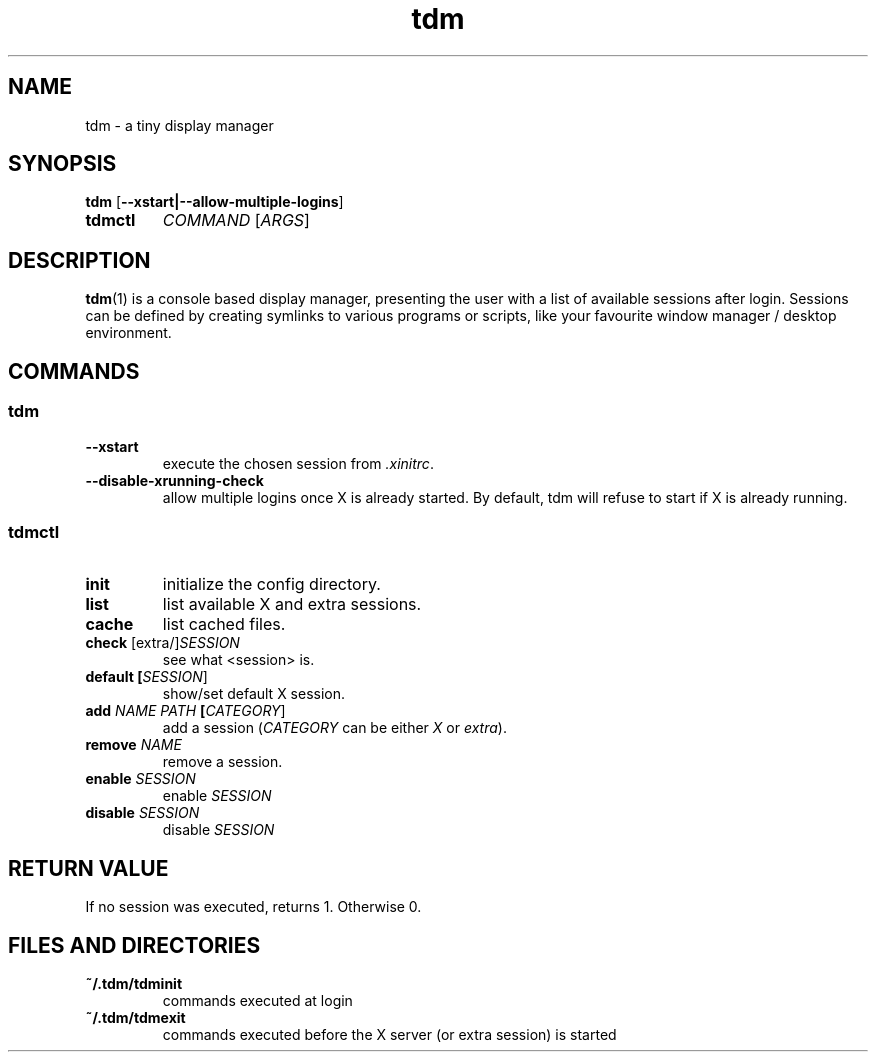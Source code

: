 .TH tdm 1
.SH NAME
tdm \- a tiny display manager
.SH SYNOPSIS
.B
tdm
[\fB--xstart|--allow-multiple-logins\fR]
.TP
.B
tdmctl
\fICOMMAND\fR [\fIARGS\fR]
.SH DESCRIPTION
.BR tdm (1)
is a console based display manager, presenting the user with a list of
available sessions after login.  Sessions can be defined by creating symlinks
to various programs or scripts, like your favourite window manager / desktop
environment.
.SH COMMANDS
.SS tdm
.TP
.BR --xstart
execute the chosen session from \fI.xinitrc\fR.
.TP
.BR --disable-xrunning-check
allow multiple logins once X is already started. By default, tdm will refuse to start if X is already running.
.SS tdmctl
.TP
.BR init
initialize the config directory.
.TP
.BR list
list available X and extra sessions.
.TP
.BR cache
list cached files.
.TP
.BR check " [extra/]" \fISESSION\fR
see what <session> is.
.TP
.BR default " " [\fISESSION\fR]
.br
show/set default X session.
.TP
.BR add " " \fINAME\fR " " \fIPATH\fR " " [\fICATEGORY\fR]
add a session (\fICATEGORY\fR can be either \fIX\fR or \fIextra\fR).
.TP
.BR remove " " \fINAME\fR
remove a session.
.TP
.BR enable " " \fISESSION\fR
enable \fISESSION\fR
.TP
.BR disable " " \fISESSION\fR
disable \fISESSION\fR
.SH RETURN VALUE
If no session was executed, returns 1. Otherwise 0.
.SH FILES AND DIRECTORIES
.TP
.BR ~/.tdm/tdminit
commands executed at login
.TP
.BR ~/.tdm/tdmexit
commands executed before the X server (or extra session) is started
